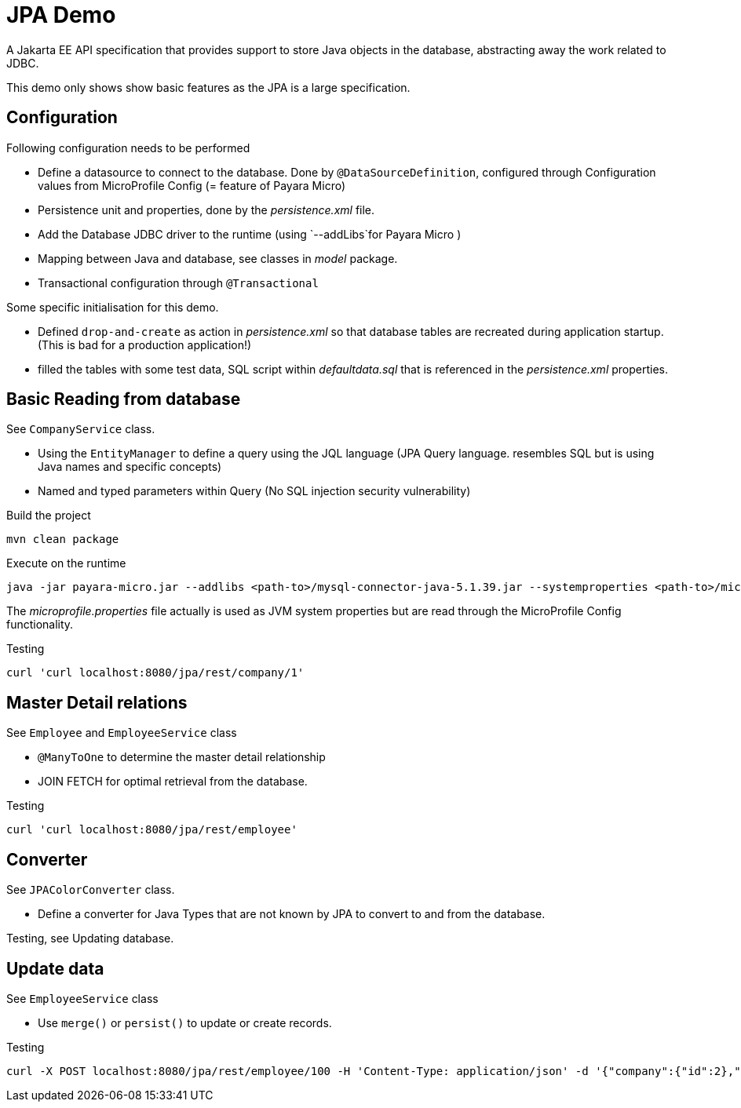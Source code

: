 = JPA Demo

A Jakarta EE API specification that provides support to store Java objects in the database, abstracting away the work related to JDBC.

This demo only shows show basic features as the JPA is a large specification.

== Configuration

Following configuration needs to be performed

* Define a datasource to connect to the database. Done by `@DataSourceDefinition`, configured through Configuration values from MicroProfile Config (= feature of Payara Micro)
* Persistence unit and properties, done by the _persistence.xml_ file.
* Add the Database JDBC driver to the runtime (using `--addLibs`for Payara Micro )
* Mapping between Java and database, see classes in _model_ package.
* Transactional configuration through `@Transactional`

Some specific initialisation for this demo.

- Defined `drop-and-create` as action in _persistence.xml_ so that database tables are recreated during application startup. (This is bad for a production application!)
- filled the tables with some test data, SQL script within _defaultdata.sql_ that is referenced in the _persistence.xml_ properties.

== Basic Reading from database

See `CompanyService` class.

- Using the `EntityManager` to define a query using the JQL language (JPA Query language. resembles SQL but is using Java names and specific concepts)
- Named and typed parameters within Query (No SQL injection security vulnerability)

Build the project

[source,Shell]
----
mvn clean package

----

Execute on the runtime

[source,Shell]
----
java -jar payara-micro.jar --addlibs <path-to>/mysql-connector-java-5.1.39.jar --systemproperties <path-to>/microprofile.properties <path-to>/jpa.war

----

The _microprofile.properties_ file actually is used as JVM system properties but are read through the MicroProfile Config functionality.

Testing 

[source,Shell]
----
curl 'curl localhost:8080/jpa/rest/company/1'

----

== Master Detail relations

See  `Employee` and `EmployeeService` class

- `@ManyToOne`  to determine the master detail relationship
- JOIN FETCH for optimal retrieval from the database.


Testing

[source,Shell]
----
curl 'curl localhost:8080/jpa/rest/employee'
----


== Converter

See `JPAColorConverter` class.

- Define a converter for Java Types that are not known by JPA to convert to and from the database.

Testing, see Updating database.

== Update data

See `EmployeeService` class

- Use `merge()` or `persist()` to update or create records.

Testing

[source,Shell]
----
curl -X POST localhost:8080/jpa/rest/employee/100 -H 'Content-Type: application/json' -d '{"company":{"id":2},"firstName":"Leslie3","gender":"FEMALE","hireDate":"2018-08-31T22:00:00Z[UTC]","id":100,"lastName":"Andrews", "favoriteColor": "200:50:50"}'
----
